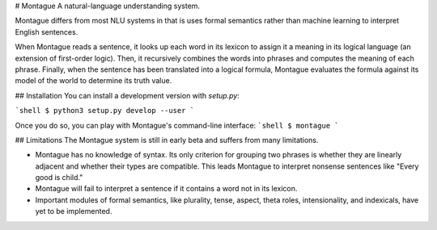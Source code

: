 # Montague
A natural-language understanding system.

Montague differs from most NLU systems in that is uses formal semantics rather than machine learning to interpret English sentences.

When Montague reads a sentence, it looks up each word in its lexicon to assign it a meaning in its logical language (an extension of first-order logic). Then, it recursively combines the words into phrases and computes the meaning of each phrase. Finally, when the sentence has been translated into a logical formula, Montague evaluates the formula against its model of the world to determine its truth value.

## Installation
You can install a development version with `setup.py`:

```shell
$ python3 setup.py develop --user
```

Once you do so, you can play with Montague's command-line interface:
```shell
$ montague
```

## Limitations
The Montague system is still in early beta and suffers from many limitations.

- Montague has no knowledge of syntax. Its only criterion for grouping two phrases is whether they are linearly adjacent and whether their types are compatible. This leads Montague to interpret nonsense sentences like "Every good is child."
- Montague will fail to interpret a sentence if it contains a word not in its lexicon.
- Important modules of formal semantics, like plurality, tense, aspect, theta roles, intensionality, and indexicals, have yet to be implemented.



